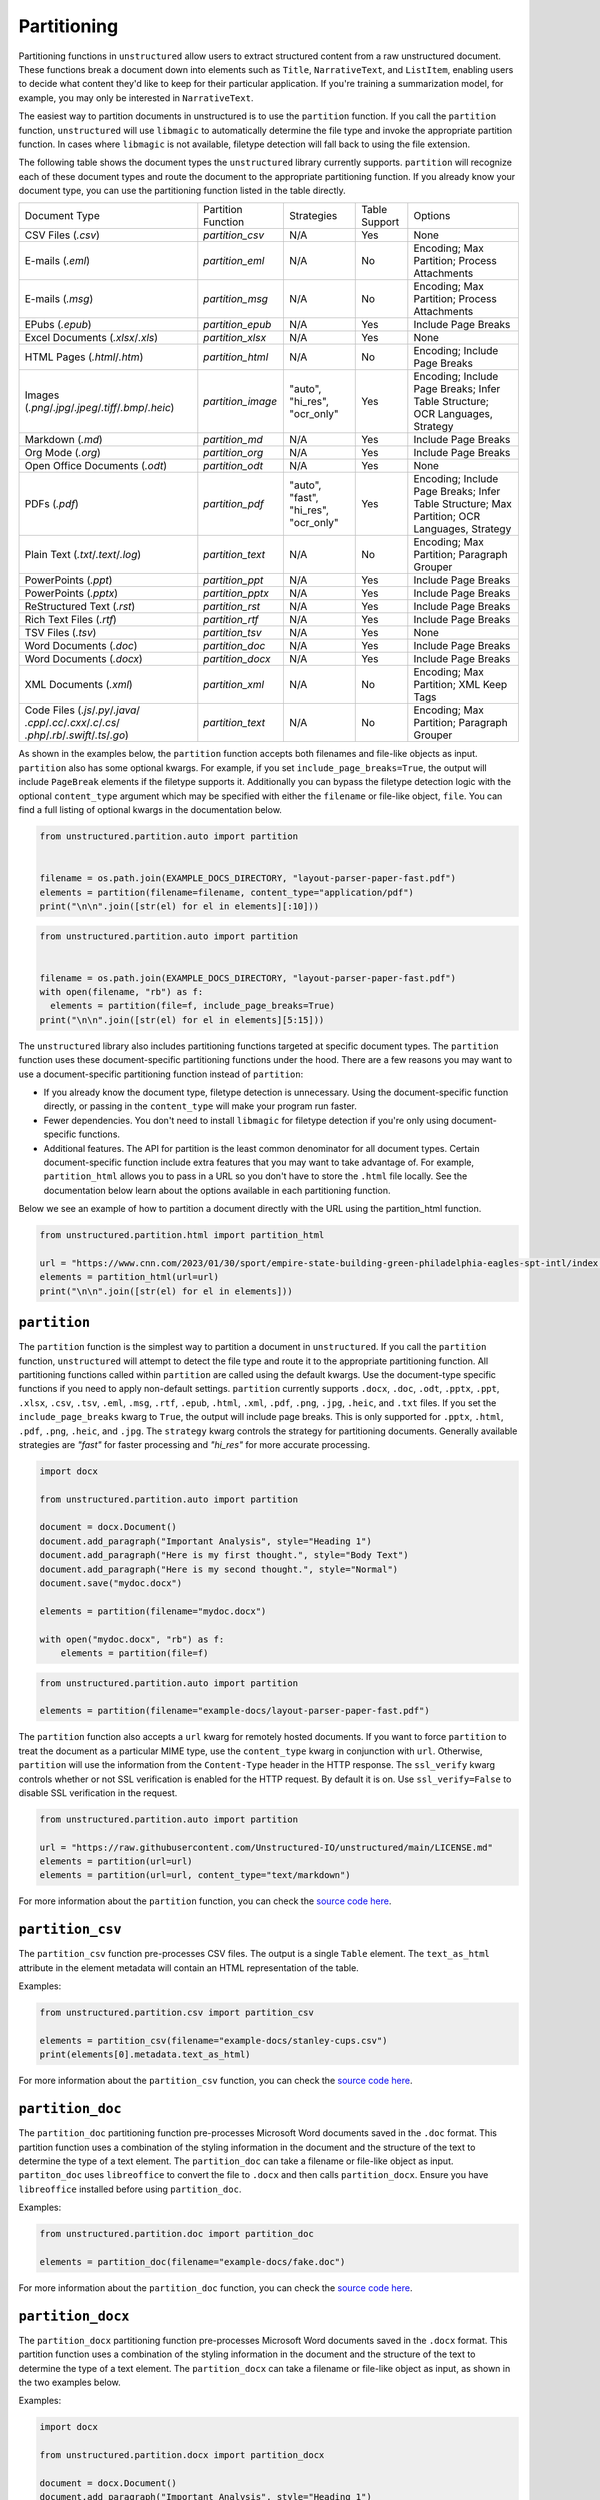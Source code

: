 ############
Partitioning
############


Partitioning functions in ``unstructured`` allow users to extract structured content from a raw unstructured document.
These functions break a document down into elements such as ``Title``, ``NarrativeText``, and ``ListItem``,
enabling users to decide what content they'd like to keep for their particular application.
If you're training a summarization model, for example, you may only be interested in ``NarrativeText``.


The easiest way to partition documents in unstructured is to use the ``partition`` function.
If you call the ``partition`` function, ``unstructured`` will use ``libmagic`` to automatically determine the file type and invoke the appropriate partition function.
In cases where ``libmagic`` is not available, filetype detection will fall back to using the file extension.

The following table shows the document types the ``unstructured`` library currently supports. ``partition`` will recognize each of these document types and route the document
to the appropriate partitioning function. If you already know your document type, you can use the partitioning function listed in the table directly.

+-----------------------------------------------------------------------------------------------------+--------------------------------+----------------------------------------+----------------+------------------------------------------------------------------------------------------------------------------+
| Document Type                                                                                       | Partition Function             | Strategies                             | Table Support  | Options                                                                                                          |
+-----------------------------------------------------------------------------------------------------+--------------------------------+----------------------------------------+----------------+------------------------------------------------------------------------------------------------------------------+
| CSV Files (`.csv`)                                                                                  | `partition_csv`                | N/A                                    | Yes            | None                                                                                                             |
+-----------------------------------------------------------------------------------------------------+--------------------------------+----------------------------------------+----------------+------------------------------------------------------------------------------------------------------------------+
| E-mails (`.eml`)                                                                                    | `partition_eml`                | N/A                                    | No             | Encoding; Max Partition; Process Attachments                                                                     |
+-----------------------------------------------------------------------------------------------------+--------------------------------+----------------------------------------+----------------+------------------------------------------------------------------------------------------------------------------+
| E-mails (`.msg`)                                                                                    | `partition_msg`                | N/A                                    | No             | Encoding; Max Partition; Process Attachments                                                                     |
+-----------------------------------------------------------------------------------------------------+--------------------------------+----------------------------------------+----------------+------------------------------------------------------------------------------------------------------------------+
| EPubs (`.epub`)                                                                                     | `partition_epub`               | N/A                                    | Yes            | Include Page Breaks                                                                                              |
+-----------------------------------------------------------------------------------------------------+--------------------------------+----------------------------------------+----------------+------------------------------------------------------------------------------------------------------------------+
| Excel Documents (`.xlsx`/`.xls`)                                                                    | `partition_xlsx`               | N/A                                    | Yes            | None                                                                                                             |
+-----------------------------------------------------------------------------------------------------+--------------------------------+----------------------------------------+----------------+------------------------------------------------------------------------------------------------------------------+
| HTML Pages (`.html`/`.htm`)                                                                         | `partition_html`               | N/A                                    | No             | Encoding; Include Page Breaks                                                                                    |
+-----------------------------------------------------------------------------------------------------+--------------------------------+----------------------------------------+----------------+------------------------------------------------------------------------------------------------------------------+
| Images (`.png`/`.jpg`/`.jpeg`/`.tiff`/`.bmp`/`.heic`)                                               | `partition_image`              | "auto", "hi_res", "ocr_only"           | Yes            | Encoding; Include Page Breaks; Infer Table Structure; OCR Languages, Strategy                                    |
+-----------------------------------------------------------------------------------------------------+--------------------------------+----------------------------------------+----------------+------------------------------------------------------------------------------------------------------------------+
| Markdown (`.md`)                                                                                    | `partition_md`                 | N/A                                    | Yes            | Include Page Breaks                                                                                              |
+-----------------------------------------------------------------------------------------------------+--------------------------------+----------------------------------------+----------------+------------------------------------------------------------------------------------------------------------------+
| Org Mode (`.org`)                                                                                   | `partition_org`                | N/A                                    | Yes            | Include Page Breaks                                                                                              |
+-----------------------------------------------------------------------------------------------------+--------------------------------+----------------------------------------+----------------+------------------------------------------------------------------------------------------------------------------+
| Open Office Documents (`.odt`)                                                                      | `partition_odt`                | N/A                                    | Yes            | None                                                                                                             |
+-----------------------------------------------------------------------------------------------------+--------------------------------+----------------------------------------+----------------+------------------------------------------------------------------------------------------------------------------+
| PDFs (`.pdf`)                                                                                       | `partition_pdf`                | "auto", "fast", "hi_res", "ocr_only"   | Yes            | Encoding; Include Page Breaks; Infer Table Structure; Max Partition; OCR Languages, Strategy                     |
+-----------------------------------------------------------------------------------------------------+--------------------------------+----------------------------------------+----------------+------------------------------------------------------------------------------------------------------------------+
| Plain Text (`.txt`/`.text`/`.log`)                                                                  | `partition_text`               | N/A                                    | No             | Encoding; Max Partition; Paragraph Grouper                                                                       |
+-----------------------------------------------------------------------------------------------------+--------------------------------+----------------------------------------+----------------+------------------------------------------------------------------------------------------------------------------+
| PowerPoints (`.ppt`)                                                                                | `partition_ppt`                | N/A                                    | Yes            | Include Page Breaks                                                                                              |
+-----------------------------------------------------------------------------------------------------+--------------------------------+----------------------------------------+----------------+------------------------------------------------------------------------------------------------------------------+
| PowerPoints (`.pptx`)                                                                               | `partition_pptx`               | N/A                                    | Yes            | Include Page Breaks                                                                                              |
+-----------------------------------------------------------------------------------------------------+--------------------------------+----------------------------------------+----------------+------------------------------------------------------------------------------------------------------------------+
| ReStructured Text (`.rst`)                                                                          | `partition_rst`                | N/A                                    | Yes            | Include Page Breaks                                                                                              |
+-----------------------------------------------------------------------------------------------------+--------------------------------+----------------------------------------+----------------+------------------------------------------------------------------------------------------------------------------+
| Rich Text Files (`.rtf`)                                                                            | `partition_rtf`                | N/A                                    | Yes            | Include Page Breaks                                                                                              |
+-----------------------------------------------------------------------------------------------------+--------------------------------+----------------------------------------+----------------+------------------------------------------------------------------------------------------------------------------+
| TSV Files (`.tsv`)                                                                                  | `partition_tsv`                | N/A                                    | Yes            | None                                                                                                             |
+-----------------------------------------------------------------------------------------------------+--------------------------------+----------------------------------------+----------------+------------------------------------------------------------------------------------------------------------------+
| Word Documents (`.doc`)                                                                             | `partition_doc`                | N/A                                    | Yes            | Include Page Breaks                                                                                              |
+-----------------------------------------------------------------------------------------------------+--------------------------------+----------------------------------------+----------------+------------------------------------------------------------------------------------------------------------------+
| Word Documents (`.docx`)                                                                            | `partition_docx`               | N/A                                    | Yes            | Include Page Breaks                                                                                              |
+-----------------------------------------------------------------------------------------------------+--------------------------------+----------------------------------------+----------------+------------------------------------------------------------------------------------------------------------------+
| XML Documents (`.xml`)                                                                              | `partition_xml`                | N/A                                    | No             | Encoding; Max Partition; XML Keep Tags                                                                           |
+-----------------------------------------------------------------------------------------------------+--------------------------------+----------------------------------------+----------------+------------------------------------------------------------------------------------------------------------------+
| Code Files (`.js`/`.py`/`.java`/ `.cpp`/`.cc`/`.cxx`/`.c`/`.cs`/ `.php`/`.rb`/`.swift`/`.ts`/`.go`) | `partition_text`               | N/A                                    | No             | Encoding; Max Partition; Paragraph Grouper                                                                       |
+-----------------------------------------------------------------------------------------------------+--------------------------------+----------------------------------------+----------------+------------------------------------------------------------------------------------------------------------------+

As shown in the examples below, the ``partition`` function accepts both filenames and file-like objects as input.
``partition`` also has some optional kwargs.
For example, if you set ``include_page_breaks=True``, the output will include ``PageBreak`` elements if the filetype supports it.
Additionally you can bypass the filetype detection logic with the optional  ``content_type`` argument which may be specified with either the ``filename`` or file-like object, ``file``.
You can find a full listing of optional kwargs in the documentation below.

.. code:: python

  from unstructured.partition.auto import partition


  filename = os.path.join(EXAMPLE_DOCS_DIRECTORY, "layout-parser-paper-fast.pdf")
  elements = partition(filename=filename, content_type="application/pdf")
  print("\n\n".join([str(el) for el in elements][:10]))


.. code:: python

  from unstructured.partition.auto import partition


  filename = os.path.join(EXAMPLE_DOCS_DIRECTORY, "layout-parser-paper-fast.pdf")
  with open(filename, "rb") as f:
    elements = partition(file=f, include_page_breaks=True)
  print("\n\n".join([str(el) for el in elements][5:15]))


The ``unstructured`` library also includes partitioning functions targeted at specific document types.
The ``partition`` function uses these document-specific partitioning functions under the hood.
There are a few reasons you may want to use a document-specific partitioning function instead of ``partition``:

* If you already know the document type, filetype detection is unnecessary. Using the document-specific function directly, or passing in the ``content_type`` will make your program run faster.
* Fewer dependencies. You don't need to install ``libmagic`` for filetype detection if you're only using document-specific functions.
* Additional features. The API for partition is the least common denominator for all document types. Certain document-specific function include extra features that you may want to take advantage of. For example, ``partition_html`` allows you to pass in a URL so you don't have to store the ``.html`` file locally. See the documentation below learn about the options available in each partitioning function.


Below we see an example of how to partition a document directly with the URL using the partition_html function.

.. code:: python

  from unstructured.partition.html import partition_html

  url = "https://www.cnn.com/2023/01/30/sport/empire-state-building-green-philadelphia-eagles-spt-intl/index.html"
  elements = partition_html(url=url)
  print("\n\n".join([str(el) for el in elements]))


``partition``
--------------

The ``partition`` function is the simplest way to partition a document in ``unstructured``.
If you call the ``partition`` function, ``unstructured`` will attempt to detect the
file type and route it to the appropriate partitioning function. All partitioning functions
called within ``partition`` are called using the default kwargs. Use the document-type
specific functions if you need to apply non-default settings.
``partition`` currently supports ``.docx``, ``.doc``, ``.odt``, ``.pptx``, ``.ppt``, ``.xlsx``, ``.csv``, ``.tsv``, ``.eml``, ``.msg``, ``.rtf``, ``.epub``, ``.html``, ``.xml``, ``.pdf``,
``.png``, ``.jpg``, ``.heic``, and ``.txt`` files.
If you set the ``include_page_breaks`` kwarg to ``True``, the output will include page breaks. This is only supported for ``.pptx``, ``.html``, ``.pdf``,
``.png``, ``.heic``, and ``.jpg``.
The ``strategy`` kwarg controls the strategy for partitioning documents. Generally available strategies are `"fast"` for
faster processing and `"hi_res"` for more accurate processing.


.. code:: python

  import docx

  from unstructured.partition.auto import partition

  document = docx.Document()
  document.add_paragraph("Important Analysis", style="Heading 1")
  document.add_paragraph("Here is my first thought.", style="Body Text")
  document.add_paragraph("Here is my second thought.", style="Normal")
  document.save("mydoc.docx")

  elements = partition(filename="mydoc.docx")

  with open("mydoc.docx", "rb") as f:
      elements = partition(file=f)


.. code:: python

  from unstructured.partition.auto import partition

  elements = partition(filename="example-docs/layout-parser-paper-fast.pdf")


The ``partition`` function also accepts a ``url`` kwarg for remotely hosted documents. If you want
to force ``partition`` to treat the document as a particular MIME type, use the ``content_type``
kwarg in conjunction with ``url``. Otherwise, ``partition`` will use the information from
the ``Content-Type`` header in the HTTP response. The ``ssl_verify`` kwarg controls whether
or not SSL verification is enabled for the HTTP request. By default it is on. Use ``ssl_verify=False``
to disable SSL verification in the request.


.. code:: python

  from unstructured.partition.auto import partition

  url = "https://raw.githubusercontent.com/Unstructured-IO/unstructured/main/LICENSE.md"
  elements = partition(url=url)
  elements = partition(url=url, content_type="text/markdown")

For more information about the ``partition`` function, you can check the `source code here <https://github.com/Unstructured-IO/unstructured/blob/main/unstructured/partition/auto.py>`__.


``partition_csv``
------------------

The ``partition_csv`` function pre-processes CSV files. The output is a single
``Table`` element. The ``text_as_html`` attribute in the element metadata will
contain an HTML representation of the table.

Examples:

.. code:: python

  from unstructured.partition.csv import partition_csv

  elements = partition_csv(filename="example-docs/stanley-cups.csv")
  print(elements[0].metadata.text_as_html)

For more information about the ``partition_csv`` function, you can check the `source code here <https://github.com/Unstructured-IO/unstructured/blob/main/unstructured/partition/csv.py>`__.


``partition_doc``
------------------

The ``partition_doc`` partitioning function pre-processes Microsoft Word documents
saved in the ``.doc`` format. This partition function uses a combination of the styling
information in the document and the structure of the text to determine the type
of a text element. The ``partition_doc`` can take a filename or file-like object
as input.
``partiton_doc`` uses ``libreoffice`` to convert the file to ``.docx`` and then
calls ``partition_docx``. Ensure you have ``libreoffice`` installed
before using ``partition_doc``.

Examples:

.. code:: python

  from unstructured.partition.doc import partition_doc

  elements = partition_doc(filename="example-docs/fake.doc")

For more information about the ``partition_doc`` function, you can check the `source code here <https://github.com/Unstructured-IO/unstructured/blob/main/unstructured/partition/doc.py>`__.


``partition_docx``
------------------

The ``partition_docx`` partitioning function pre-processes Microsoft Word documents
saved in the ``.docx`` format. This partition function uses a combination of the styling
information in the document and the structure of the text to determine the type
of a text element. The ``partition_docx`` can take a filename or file-like object
as input, as shown in the two examples below.

Examples:

.. code:: python

  import docx

  from unstructured.partition.docx import partition_docx

  document = docx.Document()
  document.add_paragraph("Important Analysis", style="Heading 1")
  document.add_paragraph("Here is my first thought.", style="Body Text")
  document.add_paragraph("Here is my second thought.", style="Normal")
  document.save("mydoc.docx")

  elements = partition_docx(filename="mydoc.docx")

  with open("mydoc.docx", "rb") as f:
      elements = partition_docx(file=f)

In Word documents, headers and footers are specified per section. In the output,
the ``Header`` elements will appear at the beginning of a section and ``Footer``
elements will appear at the end. MSFT Word headers and footers have a ``header_footer_type``
metadata field indicating where the header or footer applies. Valid values are
``"primary"``, ``"first_page"`` and ``"even_page"``.

``partition_docx`` will include page numbers in the document metadata when page breaks
are present in the document. The function will detect user inserted page breaks
and page breaks inserted by the Word document renderer. Some (but not all) Word document renderers
insert page breaks when you save the document. If your Word document renderer does not do that,
you may not see page numbers in the output even if you see them visually when you open the
document. If that is the case, you can try saving the document with a different renderer.

For more information about the ``partition_docx`` function, you can check the `source code here <https://github.com/Unstructured-IO/unstructured/blob/main/unstructured/partition/docx.py>`__.


``partition_email``
---------------------

The ``partition_email`` function partitions ``.eml`` documents and works with exports
from email clients such as Microsoft Outlook and Gmail. The ``partition_email``
takes a filename, file-like object, or raw text as input and produces a list of
document ``Element`` objects as output. Also ``content_source`` can be set to ``text/html``
(default) or ``text/plain`` to process the html or plain text version of the email, respectively.
In order for ``partition_email`` to also return the header information (e.g. sender, recipient,
attachment, etc.), ``include_headers`` must be set to ``True``. Returns tuple with body elements
first and header elements second, if ``include_headers`` is True.

Examples:

.. code:: python

  from unstructured.partition.email import partition_email

  elements = partition_email(filename="example-docs/fake-email.eml")

  with open("example-docs/fake-email.eml", "r") as f:
      elements = partition_email(file=f)

  with open("example-docs/fake-email.eml", "r") as f:
      text = f.read()
  elements = partition_email(text=text)

  with open("example-docs/fake-email.eml", "r") as f:
      text = f.read()
  elements = partition_email(text=text, content_source="text/plain")

  with open("example-docs/fake-email.eml", "r") as f:
      text = f.read()
  elements = partition_email(text=text, include_headers=True)


``partition_email`` includes a ``max_partition`` parameter that indicates the maximum character
length for a document element.
This parameter only applies if ``"text/plain"`` is selected as the ``content_source``.
The default value is ``1500``, which roughly corresponds to
the average character length for a paragraph.
You can disable ``max_partition`` by setting it to ``None``.


You can optionally partition e-mail attachments by setting ``process_attachments=True``.
If you set ``process_attachments=True``, you'll also need to pass in a partitioning
function to ``attachment_partitioner``. The following is an example of what the
workflow looks like:

.. code:: python

  from unstructured.partition.auto import partition
  from unstructured.partition.email import partition_email

  filename = "example-docs/eml/fake-email-attachment.eml"
  elements = partition_email(
    filename=filename, process_attachments=True, attachment_partitioner=partition
  )

If the content of an email is PGP encrypted, ``partition_email`` will return an empty
list of elements and emit a warning indicated the email is encrypted.

For more information about the ``partition_email`` function, you can check the `source code here <https://github.com/Unstructured-IO/unstructured/blob/a583d47b841bdd426b9058b7c34f6aa3ed8de152/unstructured/partition/email.py>`__.


``partition_epub``
---------------------

The ``partition_epub`` function processes e-books in EPUB3 format. The function
first converts the document to HTML using ``pandocs`` and then calls ``partition_html``.
You'll need `pandocs <https://pandoc.org/installing.html>`_ installed on your system
to use ``partition_epub``.


Examples:

.. code:: python

  from unstructured.partition.epub import partition_epub

  elements = partition_epub(filename="example-docs/winter-sports.epub")

For more information about the ``partition_epub`` function, you can check the `source code here <https://github.com/Unstructured-IO/unstructured/blob/a583d47b841bdd426b9058b7c34f6aa3ed8de152/unstructured/partition/epub.py>`__.


``partition_html``
---------------------

The ``partition_html`` function partitions an HTML document and returns a list
of document ``Element`` objects. ``partition_html`` can take a filename, file-like
object, string, or url as input.

The following three invocations of partition_html() are essentially equivalent:


.. code:: python

  from unstructured.partition.html import partition_html

  elements = partition_html(filename="example-docs/example-10k.html")

  with open("example-docs/example-10k.html", "r") as f:
      elements = partition_html(file=f)

  with open("example-docs/example-10k.html", "r") as f:
      text = f.read()
  elements = partition_html(text=text)



The following illustrates fetching a url and partitioning the response content.
The ``ssl_verify`` kwarg controls whether
or not SSL verification is enabled for the HTTP request. By default it is on. Use ``ssl_verify=False``
to disable SSL verification in the request.

.. code:: python

  from unstructured.partition.html import partition_html

  elements = partition_html(url="https://python.org/")

  # you can also provide custom headers:

  elements = partition_html(url="https://python.org/",
                            headers={"User-Agent": "YourScriptName/1.0 ..."})

  # and turn off SSL verification

  elements = partition_html(url="https://python.org/", ssl_verify=False)



If you website contains news articles, it can be helpful to only grab content that appears in
between the ``<article>`` tags, if the site uses that convention.
To activate this behavior, you can set ``html_assemble_articles=True``.
If ``html_assemble_articles`` is ``True``, each ``<article>`` tag will be treated as a a page.
If ``html_assemble_articles`` is ``True`` and no ``<article>`` tags are present, the behavior
is the same as ``html_assemble_articles=False``.

For more information about the ``partition_html`` function, you can check the `source code here <https://github.com/Unstructured-IO/unstructured/blob/a583d47b841bdd426b9058b7c34f6aa3ed8de152/unstructured/partition/html.py>`__.


``partition_image``
---------------------

The ``partition_image`` function has the same API as ``partition_pdf``, which is document above.
The only difference is that ``partition_image`` does not need to convert a PDF to an image
prior to processing. The ``partition_image`` function supports ``.png``, ``.heic``, and ``.jpg`` files.

You can also specify what languages to use for OCR with the ``languages`` kwarg. For example,
use ``languages=["eng", "deu"]`` to use the English and German language packs. See the
`Tesseract documentation <https://github.com/tesseract-ocr/tessdata>`_ for a full list of languages and
install instructions.


Examples:

.. code:: python

  from unstructured.partition.image import partition_image

  # Returns a List[Element] present in the pages of the parsed image document
  elements = partition_image("example-docs/layout-parser-paper-fast.jpg")

  # Applies the English and Swedish language pack for ocr
  elements = partition_image("example-docs/layout-parser-paper-fast.jpg", languages=["eng", "swe"])


The ``strategy`` kwarg controls the method that will be used to process the PDF.
The available strategies for images are ``"auto"``, ``"hi_res"`` and ``"ocr_only"``.

The ``"auto"`` strategy will choose the partitioning strategy based on document characteristics and the function kwargs.
If ``infer_table_structure`` is passed, the strategy will be ``"hi_res"`` because that is the only strategy that
currently extracts tables for PDFs. Otherwise, ``"auto"`` will choose ``ocr_only``. ``"auto"`` is the default strategy.

The ``"hi_res"`` strategy will identify the layout of the document using ``detectron2``. The advantage of `"hi_res"` is that it
uses the document layout to gain additional information about document elements. We recommend using this strategy
if your use case is highly sensitive to correct classifications for document elements. If ``detectron2`` is not available,
the ``"hi_res"`` strategy will fall back to the ``"ocr_only"`` strategy.

The ``"ocr_only"`` strategy runs the document through Tesseract for OCR and then runs the raw text through ``partition_text``.
Currently, ``"hi_res"`` has difficulty ordering elements for documents with multiple columns. If you have a document with
multiple columns that does not have extractable text, we recoomend using the ``"ocr_only"`` strategy.

It is helpful to use ``"ocr_only"`` instead of ``"hi_res"``
if ``detectron2`` does not detect a text element in the image. To run example below, ensure you
have the Korean language pack for Tesseract installed on your system.


.. code:: python

  from unstructured.partition.image import partition_image

  filename = "example-docs/english-and-korean.png"
  elements = partition_image(filename=filename, languages=["eng", "kor"], strategy="ocr_only")

For more information about the ``partition_image`` function, you can check the `source code here <https://github.com/Unstructured-IO/unstructured/blob/a583d47b841bdd426b9058b7c34f6aa3ed8de152/unstructured/partition/image.py>`__.


``partition_md``
---------------------

The ``partition_md`` function provides the ability to parse markdown files. The
following workflow shows how to use ``partition_md``.


Examples:

.. code:: python

  from unstructured.partition.md import partition_md

  elements = partition_md(filename="README.md")

For more information about the ``partition_md`` function, you can check the `source code here <https://github.com/Unstructured-IO/unstructured/blob/a583d47b841bdd426b9058b7c34f6aa3ed8de152/unstructured/partition/md.py>`__.


``partition_msg``
-----------------

The ``partition_msg`` functions processes ``.msg`` files, which is a filetype specific
to email exports from Microsoft Outlook.

Examples:

.. code:: python

  from unstructured.partition.msg import partition_msg

  elements = partition_msg(filename="example-docs/fake-email.msg")

``partition_msg`` includes a ``max_partition`` parameter that indicates the maximum character
length for a document element.
This parameter only applies if ``"text/plain"`` is selected as the ``content_source``.
The default value is ``1500``, which roughly corresponds to
the average character length for a paragraph.
You can disable ``max_partition`` by setting it to ``None``.


You can optionally partition e-mail attachments by setting ``process_attachments=True``.
If you set ``process_attachments=True``, you'll also need to pass in a partitioning
function to ``attachment_partitioner``. The following is an example of what the
workflow looks like:

.. code:: python

  from unstructured.partition.auto import partition
  from unstructured.partition.msg import partition_msg

  filename = "example-docs/fake-email-attachment.msg"
  elements = partition_msg(
    filename=filename, process_attachments=True, attachment_partitioner=partition
  )

If the content of an email is PGP encrypted, ``partition_msg`` will return an empty
list of elements and emit a warning indicated the email is encrypted.

For more information about the ``partition_msg`` function, you can check the `source code here <https://github.com/Unstructured-IO/unstructured/blob/a583d47b841bdd426b9058b7c34f6aa3ed8de152/unstructured/partition/msg.py>`__.


``partition_multiple_via_api``
------------------------------

``partition_multiple_via_api`` is similar to ``partition_via_api``, but allows you to partition
multiple documents in a single REST API call. The result has the type ``List[List[Element]]``,
for example:

.. code:: python

  [
    [NarrativeText("Narrative!"), Title("Title!")],
    [NarrativeText("Narrative!"), Title("Title!")]
  ]

Examples:

.. code:: python

  from unstructured.partition.api import partition_multiple_via_api

  filenames = ["example-docs/fake-email.eml", "example-docs/fake.docx"]

  documents = partition_multiple_via_api(filenames=filenames)


.. code:: python

  from contextlib import ExitStack

  from unstructured.partition.api import partition_multiple_via_api

  filenames = ["example-docs/fake-email.eml", "example-docs/fake.docx"]
  files = [open(filename, "rb") for filename in filenames]

  with ExitStack() as stack:
      files = [stack.enter_context(open(filename, "rb")) for filename in filenames]
      documents = partition_multiple_via_api(files=files, metadata_filenames=filenames)

For more information about the ``partition_multiple_via_api`` function, you can check the `source code here <https://github.com/Unstructured-IO/unstructured/blob/a583d47b841bdd426b9058b7c34f6aa3ed8de152/unstructured/partition/api.py>`__.


``partition_odt``
------------------

The ``partition_odt`` partitioning function pre-processes Open Office documents
saved in the ``.odt`` format. The function first converts the document
to ``.docx`` using ``pandoc`` and then processes it using ``partition_docx``.

Examples:

.. code:: python

  from unstructured.partition.odt import partition_odt

  elements = partition_odt(filename="example-docs/fake.odt")

For more information about the ``partition_odt`` function, you can check the `source code here <https://github.com/Unstructured-IO/unstructured/blob/a583d47b841bdd426b9058b7c34f6aa3ed8de152/unstructured/partition/odt.py>`__.


``partition_org``
---------------------

The ``partition_org`` function processes Org Mode (``.org``) documents. The function
first converts the document to HTML using ``pandoc`` and then calls ``partition_html``.
You'll need `pandoc <https://pandoc.org/installing.html>`_ installed on your system
to use ``partition_org``.


Examples:

.. code:: python

  from unstructured.partition.org import partition_org

  elements = partition_org(filename="example-docs/README.org")

For more information about the ``partition_org`` function, you can check the `source code here <https://github.com/Unstructured-IO/unstructured/blob/a583d47b841bdd426b9058b7c34f6aa3ed8de152/unstructured/partition/org.py>`__.


``partition_pdf``
-----------------

The ``partition_pdf`` function segments a PDF document by using a document image analysis model.
If you set ``url=None``, the document image analysis model will execute locally. You need to install ``unstructured[local-inference]``
if you'd like to run inference locally.
If you set the URL, ``partition_pdf`` will make a call to a remote inference server.
``partition_pdf`` also includes a ``token`` function that allows you to pass in an authentication
token for a remote API call.

You can also specify what languages to use for OCR with the ``languages`` kwarg. For example,
use ``languages=["eng", "deu"]`` to use the English and German language packs. See the
`Tesseract documentation <https://github.com/tesseract-ocr/tessdata>`_ for a full list of languages and
install instructions. OCR is only applied if the text is not already available in the PDF document.

Examples:

.. code:: python

  from unstructured.partition.pdf import partition_pdf

  # Returns a List[Element] present in the pages of the parsed pdf document
  elements = partition_pdf("example-docs/layout-parser-paper-fast.pdf")

  # Applies the English and Swedish language pack for ocr. OCR is only applied
  # if the text is not available in the PDF.
  elements = partition_pdf("example-docs/layout-parser-paper-fast.pdf", languages=["eng", "swe"])


The ``strategy`` kwarg controls the method that will be used to process the PDF.
The available strategies for PDFs are ``"auto"``, ``"hi_res"``, ``"ocr_only"``, and ``"fast"``.

* The ``"auto"`` strategy will choose the partitioning strategy based on document characteristics and the function kwargs. If ``infer_table_structure`` is passed, the strategy will be ``"hi_res"`` because that is the only strategy that currently extracts tables for PDFs. Otherwise, ``"auto"`` will choose ``"fast"`` if the PDF text is extractable and ``"ocr_only"`` otherwise. ``"auto"`` is the default strategy.

* The ``"hi_res"`` strategy will identify the layout of the document using ``detectron2``. The advantage of `"hi_res"` is that it uses the document layout to gain additional information about document elements. We recommend using this strategy if your use case is highly sensitive to correct classifications for document elements. If ``detectron2`` is not available, the ``"hi_res"`` strategy will fall back to the ``"ocr_only"`` strategy.

* The ``"ocr_only"`` strategy runs the document through Tesseract for OCR and then runs the raw text through ``partition_text``. Currently, ``"hi_res"`` has difficulty ordering elements for documents with multiple columns. If you have a document with multiple columns that does not have extractable text, we recommend using the ``"ocr_only"`` strategy. ``"ocr_only"`` falls back to ``"fast"`` if Tesseract is not available and the document has extractable text.

* The ``"fast"`` strategy will extract the text using ``pdfminer`` and process the raw text with ``partition_text``. If the PDF text is not extractable, ``partition_pdf`` will fall back to ``"ocr_only"``. We recommend using the ``"fast"`` strategy in most cases where the PDF has extractable text.

To extract images and elements as image blocks from a PDF, it is mandatory to set ``strategy="hi_res"`` when setting ``extract_images_in_pdf=True``. With this configuration, detected images are saved in a specified directory or encoded within the file. However, keep in mind that ``extract_images_in_pdf`` is being phased out in favor of ``extract_image_block_types``. This option allows you to specify types of images or elements, like "Image" or "Table". If some extracted images have content clipped, you can adjust the padding by specifying two environment variables "EXTRACT_IMAGE_BLOCK_CROP_HORIZONTAL_PAD" and "EXTRACT_IMAGE_BLOCK_CROP_VERTICAL_PAD" (for example, EXTRACT_IMAGE_BLOCK_CROP_HORIZONTAL_PAD = 20, EXTRACT_IMAGE_BLOCK_CROP_VERTICAL_PAD = 10). For integrating these images directly into web applications or APIs, ``extract_image_block_to_payload`` can be used to convert them into ``base64`` format, including details about the image type. Lastly, the ``extract_image_block_output_dir`` can be used to specify the filesystem path for saving the extracted images when not embedding them in payloads.

Examples:

.. code:: python

  from unstructured.partition.pdf import partition_pdf

  partition_pdf(
      filename="path/to/your/pdf_file.pdf",                  # mandatory
      strategy="hi_res",                                     # mandatory to use ``hi_res`` strategy
      extract_images_in_pdf=True,                            # mandatory to set as ``True``
      extract_image_block_types=["Image", "Table"],          # optional
      extract_image_block_to_payload=False,                  # optional
      extract_image_block_output_dir="path/to/save/images",  # optional - only works when ``extract_image_block_to_payload=False``
      )


If a PDF is copy protected, ``partition_pdf`` can process the document with the ``"hi_res"`` strategy (which
will treat it like an image), but cannot process the document with the ``"fast"`` strategy.
If the user chooses ``"fast"`` on a copy protected PDF, ``partition_pdf`` will fall back to the ``"hi_res"``
strategy. If ``detectron2`` is not installed, ``partition_pdf`` will fail for copy protected
PDFs because the document will not be processable by any of the available methods.

Examples:

.. code:: python

  from unstructured.partition.pdf import partition_pdf

  # This will process without issue
  elements = partition_pdf("example-docs/copy-protected.pdf", strategy="hi_res")

  # This will output a warning and fall back to hi_res
  elements = partition_pdf("example-docs/copy-protected.pdf", strategy="fast")


``partition_pdf`` includes a ``max_partition`` parameter that indicates the maximum character
length for a document element.
This parameter only applies if the ``"ocr_only"`` strategy is used for partitioning.
The default value is ``1500``, which roughly corresponds to
the average character length for a paragraph.
You can disable ``max_partition`` by setting it to ``None``.

For more information about the ``partition_pdf`` function, you can check the `source code here <https://github.com/Unstructured-IO/unstructured/blob/a583d47b841bdd426b9058b7c34f6aa3ed8de152/unstructured/partition/pdf.py>`__.


``partition_ppt``
---------------------

The ``partition_ppt`` partitioning function pre-processes Microsoft PowerPoint documents
saved in the ``.ppt`` format. This partition function uses a combination of the styling
information in the document and the structure of the text to determine the type
of a text element. The ``partition_ppt`` can take a filename or file-like object.
``partition_ppt`` uses ``libreoffice`` to convert the file to ``.pptx`` and then
calls ``partition_pptx``. Ensure you have ``libreoffice`` installed
before using ``partition_ppt``.

Examples:

.. code:: python

  from unstructured.partition.ppt import partition_ppt

  elements = partition_ppt(filename="example-docs/fake-power-point.ppt")

For more information about the ``partition_ppt`` function, you can check the `source code here <https://github.com/Unstructured-IO/unstructured/blob/a583d47b841bdd426b9058b7c34f6aa3ed8de152/unstructured/partition/ppt.py>`__.


``partition_pptx``
---------------------

The ``partition_pptx`` partitioning function pre-processes Microsoft PowerPoint documents
saved in the ``.pptx`` format. This partition function uses a combination of the styling
information in the document and the structure of the text to determine the type
of a text element. The ``partition_pptx`` can take a filename or file-like object
as input, as shown in the two examples below.

Examples:

.. code:: python

  from unstructured.partition.pptx import partition_pptx

  elements = partition_pptx(filename="example-docs/fake-power-point.pptx")

  with open("example-docs/fake-power-point.pptx", "rb") as f:
      elements = partition_pptx(file=f)

For more information about the ``partition_pptx`` function, you can check the `source code here <https://github.com/Unstructured-IO/unstructured/blob/a583d47b841bdd426b9058b7c34f6aa3ed8de152/unstructured/partition/pptx.py>`__.


``partition_rst``
---------------------

The ``partition_rst`` function processes ReStructured Text (``.rst``) documents. The function
first converts the document to HTML using ``pandoc`` and then calls ``partition_html``.
You'll need `pandoc <https://pandoc.org/installing.html>`_ installed on your system
to use ``partition_rst``.


Examples:

.. code:: python

  from unstructured.partition.rst import partition_rst

  elements = partition_rst(filename="example-docs/README.rst")

For more information about the ``partition_rst`` function, you can check the `source code here <https://github.com/Unstructured-IO/unstructured/blob/a583d47b841bdd426b9058b7c34f6aa3ed8de152/unstructured/partition/rst.py>`__.


``partition_rtf``
---------------------

The ``partition_rtf`` function processes rich text files. The function
first converts the document to HTML using ``pandocs`` and then calls ``partition_html``.
You'll need `pandocs <https://pandoc.org/installing.html>`_ installed on your system
to use ``partition_rtf``.


Examples:

.. code:: python

  from unstructured.partition.rtf import partition_rtf

  elements = partition_rtf(filename="example-docs/fake-doc.rtf")

For more information about the ``partition_rtf`` function, you can check the `source code here <https://github.com/Unstructured-IO/unstructured/blob/a583d47b841bdd426b9058b7c34f6aa3ed8de152/unstructured/partition/rtf.py>`__.


``partition_text``
---------------------

The ``partition_text`` function partitions text files. The ``partition_text``
takes a filename, file-like object, and raw text as input and produces ``Element`` objects as output.

Examples:

.. code:: python

  from unstructured.partition.text import partition_text

  elements = partition_text(filename="example-docs/fake-text.txt")

  with open("example-docs/fake-text.txt", "r") as f:
    elements = partition_text(file=f)

  with open("example-docs/fake-text.txt", "r") as f:
    text = f.read()
  elements = partition_text(text=text)

If the text has extra line breaks for formatting purposes, you can group
together the broken text using the ``paragraph_grouper`` kwarg. The
``paragraph_grouper`` kwarg is a function that accepts a string and returns
another string.

Examples:

.. code:: python

  from unstructured.partition.text import partition_text
  from unstructured.cleaners.core import group_broken_paragraphs


  text = """The big brown fox
  was walking down the lane.

  At the end of the lane, the
  fox met a bear."""

  partition_text(text=text, paragraph_grouper=group_broken_paragraphs)

``partition_text`` includes a ``max_partition`` parameter that indicates the maximum character
length for a document element.
The default value is ``1500``, which roughly corresponds to
the average character length for a paragraph.
You can disable ``max_partition`` by setting it to ``None``.

For more information about the ``partition_text`` function, you can check the `source code here <https://github.com/Unstructured-IO/unstructured/blob/a583d47b841bdd426b9058b7c34f6aa3ed8de152/unstructured/partition/text.py>`__.


``partition_tsv``
------------------

The ``partition_tsv`` function pre-processes TSV files. The output is a single
``Table`` element. The ``text_as_html`` attribute in the element metadata will
contain an HTML representation of the table.

Examples:

.. code:: python

  from unstructured.partition.tsv import partition_tsv

  elements = partition_tsv(filename="example-docs/stanley-cups.tsv")
  print(elements[0].metadata.text_as_html)

For more information about the ``partition_tsv`` function, you can check the `source code here <https://github.com/Unstructured-IO/unstructured/blob/main/unstructured/partition/tsv.py>`__.


``partition_via_api``
---------------------

``partition_via_api`` allows users to partition documents using the hosted Unstructured API.
The API partitions documents using the automatic ``partition`` function.
This is helpful if you're hosting
the API yourself or running it locally through a container. You can pass in your API key
using the ``api_key`` kwarg. You can use the ``content_type`` kwarg to pass in the MIME
type for the file. If you do not explicitly pass it, the MIME type will be inferred.


.. code:: python

  from unstructured.partition.api import partition_via_api

  filename = "example-docs/eml/fake-email.eml"

  elements = partition_via_api(filename=filename, api_key="MY_API_KEY", content_type="message/rfc822")

  with open(filename, "rb") as f:
    elements = partition_via_api(file=f, metadata_filename=filename, api_key="MY_API_KEY")


You can pass additional settings such as ``strategy``, ``languages`` and ``encoding`` to the
API through optional kwargs. These options get added to the request body when the
API is called.
See `the API documentation <https://api.unstructured.io/general/docs>`_ for a full list of
settings supported by the API.

.. code:: python

  from unstructured.partition.api import partition_via_api

  filename = "example-docs/DA-1p.pdf"

  elements = partition_via_api(
    filename=filename,
    api_key=api_key,
    strategy="auto",
    pdf_infer_table_structure="true"
  )

If you use Unstructured SaaS API or running the API locally, you can use the ``api_url`` kwarg to point the ``partition_via_api`` function at Unstructured SaaS API URL or self-hosted API URL.


.. code:: python

  from unstructured.partition.api import partition_via_api

  filename = "example-docs/eml/fake-email.eml"

  elements = partition_via_api(
    filename=filename,
    api_key=<<REPLACE WITH YOUR API KEY>>,
    api_url="https://<<REPLACE WITH YOUR API URL>>/general/v0/general"
  )

For more information about the ``partition_via_api`` function, you can check the `source code here <https://github.com/Unstructured-IO/unstructured/blob/a583d47b841bdd426b9058b7c34f6aa3ed8de152/unstructured/partition/api.py>`__.


``partition_xlsx``
------------------

The ``partition_xlsx`` function pre-processes Microsoft Excel documents. Each
sheet in the Excel file will be stored as a ``Table`` object. The plain text
of the sheet will be the ``text`` attribute of the ``Table``. The ``text_as_html``
attribute in the element metadata will contain an HTML representation of the table.

Examples:

.. code:: python

  from unstructured.partition.xlsx import partition_xlsx

  elements = partition_xlsx(filename="example-docs/stanley-cups.xlsx")
  print(elements[0].metadata.text_as_html)

For more information about the ``partition_xlsx`` function, you can check the `source code here <https://github.com/Unstructured-IO/unstructured/blob/a583d47b841bdd426b9058b7c34f6aa3ed8de152/unstructured/partition/xlsx.py>`__.


``partition_xml``
-----------------

The ``partition_xml`` function processes XML documents.
If ``xml_keep_tags=False``, the function only returns the text attributes from the tags.
You can use ``xml_path`` in conjuntion with ``xml_keep_tags=False`` to restrict the text
extraction to specific tags.
If ``xml_keep_tags=True``, the function returns tag information in addition to tag text.
``xml_keep_tags`` is ``False`` be default.


.. code:: python

  from unstructured.partition.xml import partition_xml

  elements = partition_xml(filename="example-docs/factbook.xml", xml_keep_tags=True)

  elements = partition_xml(filename="example-docs/factbook.xml", xml_keep_tags=False)

For more information about the ``partition_xml`` function, you can check the `source code here <https://github.com/Unstructured-IO/unstructured/blob/a583d47b841bdd426b9058b7c34f6aa3ed8de152/unstructured/partition/xml.py>`__.

